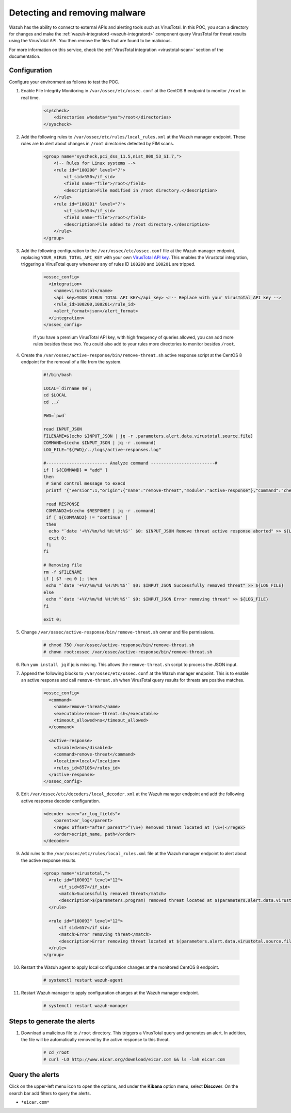 
.. meta::
  :description: In this Wazuh POC, you scan a directory for changes and make the wazuh-integratord component query VirusTotal for threat results using the VirusTotal API


.. _poc_detect_remove_malware_virustotal:

Detecting and removing malware
==============================

Wazuh has the ability to connect to external APIs and alerting tools such as VirusTotal. In this POC, you scan a directory for changes and make the :ref:`wazuh-integratord <wazuh-integratord>` component query VirusTotal for threat results using the VirusTotal API. You then remove the files that are found to be malicious.

For more information on this service, check the :ref:`VirusTotal integration <virustotal-scan>` section of the documentation.



Configuration
-------------

Configure your environment as follows to test the POC.

#. Enable File Integrity Monitoring in ``/var/ossec/etc/ossec.conf`` at the CentOS 8 endpoint to monitor ``/root`` in real time.

    .. code-block:: XML

        <syscheck>
            <directories whodata="yes">/root</directories>
        </syscheck>

#. Add the following rules to ``/var/ossec/etc/rules/local_rules.xml`` at the Wazuh manager endpoint. These rules are to alert about changes in ``/root`` directories detected by FIM scans.

    .. code-block:: XML

        <group name="syscheck,pci_dss_11.5,nist_800_53_SI.7,">
            <!-- Rules for Linux systems -->
            <rule id="100200" level="7">
                <if_sid>550</if_sid>
                <field name="file">/root</field>
                <description>File modified in /root directory.</description>
            </rule>
            <rule id="100201" level="7">
                <if_sid>554</if_sid>
                <field name="file">/root</field>
                <description>File added to /root directory.</description>
            </rule>
        </group>

#. Add the following configuration to the ``/var/ossec/etc/ossec.conf`` file at the Wazuh manager endpoint, replacing ``YOUR_VIRUS_TOTAL_API_KEY`` with your own `VirusTotal API key <https://developers.virustotal.com/reference>`_. This enables the Virustotal integration, triggering a VirusTotal query whenever any of rules ID ``100200`` and ``100201`` are tripped.

    .. code-block:: XML

        <ossec_config>
          <integration>
            <name>virustotal</name>
            <api_key>YOUR_VIRUS_TOTAL_API_KEY</api_key> <!-- Replace with your VirusTotal API key -->
            <rule_id>100200,100201</rule_id>
            <alert_format>json</alert_format>
          </integration>
        </ossec_config>

    If you have a premium VirusTotal API key, with high frequency of queries allowed, you can add more rules besides these two. You could also add to your rules more directories to monitor besides ``/root``.

#. Create the ``/var/ossec/active-response/bin/remove-threat.sh`` active response script at the CentOS 8 endpoint for the removal of a file from the system.

    .. code-block:: bash

        #!/bin/bash

        LOCAL=`dirname $0`;
        cd $LOCAL
        cd ../

        PWD=`pwd`

        read INPUT_JSON
        FILENAME=$(echo $INPUT_JSON | jq -r .parameters.alert.data.virustotal.source.file)
        COMMAND=$(echo $INPUT_JSON | jq -r .command)
        LOG_FILE="${PWD}/../logs/active-responses.log"

        #------------------------ Analyze command -------------------------#
        if [ ${COMMAND} = "add" ]
        then
         # Send control message to execd
         printf '{"version":1,"origin":{"name":"remove-threat","module":"active-response"},"command":"check_keys", "parameters":{"keys":[]}}\n'

         read RESPONSE
         COMMAND2=$(echo $RESPONSE | jq -r .command)
         if [ ${COMMAND2} != "continue" ]
         then
          echo "`date '+%Y/%m/%d %H:%M:%S'` $0: $INPUT_JSON Remove threat active response aborted" >> ${LOG_FILE}
          exit 0;
         fi
        fi

        # Removing file
        rm -f $FILENAME
        if [ $? -eq 0 ]; then
         echo "`date '+%Y/%m/%d %H:%M:%S'` $0: $INPUT_JSON Successfully removed threat" >> ${LOG_FILE}
        else
         echo "`date '+%Y/%m/%d %H:%M:%S'` $0: $INPUT_JSON Error removing threat" >> ${LOG_FILE}
        fi

        exit 0;

#. Change ``/var/ossec/active-response/bin/remove-threat.sh`` owner and file permissions.

    .. code-block:: console

        # chmod 750 /var/ossec/active-response/bin/remove-threat.sh
        # chown root:ossec /var/ossec/active-response/bin/remove-threat.sh

#. Run ``yum install jq`` if jq is missing. This allows the ``remove-threat.sh`` script to process the JSON input.

#. Append the following blocks to ``/var/ossec/etc/ossec.conf`` at the Wazuh manager endpoint. This is to enable an active response and call ``remove-threat.sh`` when VirusTotal query results for threats are positive matches.

    .. code-block:: XML

        <ossec_config>
          <command>
            <name>remove-threat</name>
            <executable>remove-threat.sh</executable>
            <timeout_allowed>no</timeout_allowed>
          </command>

          <active-response>
            <disabled>no</disabled>
            <command>remove-threat</command>
            <location>local</location>
            <rules_id>87105</rules_id>
          </active-response>
        </ossec_config>

#. Edit ``/var/ossec/etc/decoders/local_decoder.xml`` at the Wazuh manager endpoint and add the following active response decoder configuration.

    .. code-block:: XML

        <decoder name="ar_log_fields">
            <parent>ar_log</parent>
            <regex offset="after_parent">^(\S+) Removed threat located at (\S+)</regex>
            <order>script_name, path</order>
        </decoder>
    

#. Add rules to the ``/var/ossec/etc/rules/local_rules.xml`` file at the Wazuh manager endpoint to alert about the active response results.

    .. code-block:: XML

      <group name="virustotal,">
        <rule id="100092" level="12">
            <if_sid>657</if_sid>
            <match>Successfully removed threat</match>
            <description>$(parameters.program) removed threat located at $(parameters.alert.data.virustotal.source.file)</description>
        </rule>

        <rule id="100093" level="12">
            <if_sid>657</if_sid>
            <match>Error removing threat</match>
            <description>Error removing threat located at $(parameters.alert.data.virustotal.source.file)</description>
        </rule>
      </group>

#. Restart the Wazuh agent to apply local configuration changes at the monitored CentOS 8 endpoint.

    .. code-block:: console

        # systemctl restart wazuh-agent

#. Restart Wazuh manager to apply configuration changes at the Wazuh manager endpoint.

    .. code-block:: console

        # systemctl restart wazuh-manager


Steps to generate the alerts
----------------------------

#. Download a malicious file to ``/root`` directory. This triggers a VirusTotal query and generates an alert. In addition, the file will be automatically removed by the active response to this threat.

    .. code-block:: console

        # cd /root
        # curl -LO http://www.eicar.org/download/eicar.com && ls -lah eicar.com

Query the alerts
----------------

Click on the upper-left menu icon to open the options, and under the **Kibana** option menu, select **Discover**. On the search bar add filters to query the alerts.

* ``*eicar.com*``

